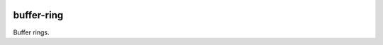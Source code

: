 .. image:: https://github.com/countvajhula/buffer-ring/actions/workflows/test.yml/badge.svg
    :target: https://github.com/countvajhula/buffer-ring/actions

.. image:: https://coveralls.io/repos/github/countvajhula/buffer-ring/badge.svg?branch=master
    :target: https://coveralls.io/github/countvajhula/buffer-ring?branch=master

.. image:: https://melpa.org/packages/buffer-ring-badge.svg
    :alt: MELPA
    :target: https://melpa.org/#/buffer-ring

.. image:: https://stable.melpa.org/packages/buffer-ring-badge.svg
    :alt: MELPA Stable
    :target: https://stable.melpa.org/#/buffer-ring

buffer-ring
===========
Buffer rings.
